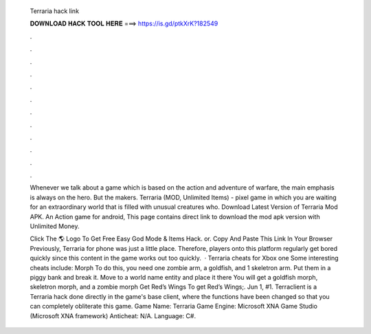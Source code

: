   Terraria hack link
  
  
  
  𝐃𝐎𝐖𝐍𝐋𝐎𝐀𝐃 𝐇𝐀𝐂𝐊 𝐓𝐎𝐎𝐋 𝐇𝐄𝐑𝐄 ===> https://is.gd/ptkXrK?182549
  
  
  
  .
  
  
  
  .
  
  
  
  .
  
  
  
  .
  
  
  
  .
  
  
  
  .
  
  
  
  .
  
  
  
  .
  
  
  
  .
  
  
  
  .
  
  
  
  .
  
  
  
  .
  
  Whenever we talk about a game which is based on the action and adventure of warfare, the main emphasis is always on the hero. But the makers. Terraria (MOD, Unlimited Items) - pixel game in which you are waiting for an extraordinary world that is filled with unusual creatures who. Download Latest Version of Terraria Mod APK. An Action game for android, This page contains direct link to download the mod apk version with Unlimited Money.
  
  Click The 🌎 Logo To Get Free Easy God Mode & Items Hack. or. Copy And Paste This Link In Your Browser  Previously, Terraria for phone was just a little place. Therefore, players onto this platform regularly get bored quickly since this content in the game works out too quickly.  · Terraria cheats for Xbox one Some interesting cheats include: Morph To do this, you need one zombie arm, a goldfish, and 1 skeletron arm. Put them in a piggy bank and break it. Move to a world name entity and place it there You will get a goldfish morph, skeletron morph, and a zombie morph Get Red’s Wings To get Red’s Wings;. Jun 1, #1. Terraclient is a Terraria hack done directly in the game's base client, where the functions have been changed so that you can completely obliterate this game. Game Name: Terraria Game Engine: Microsoft XNA Game Studio (Microsoft XNA framework) Anticheat: N/A. Language: C#.
